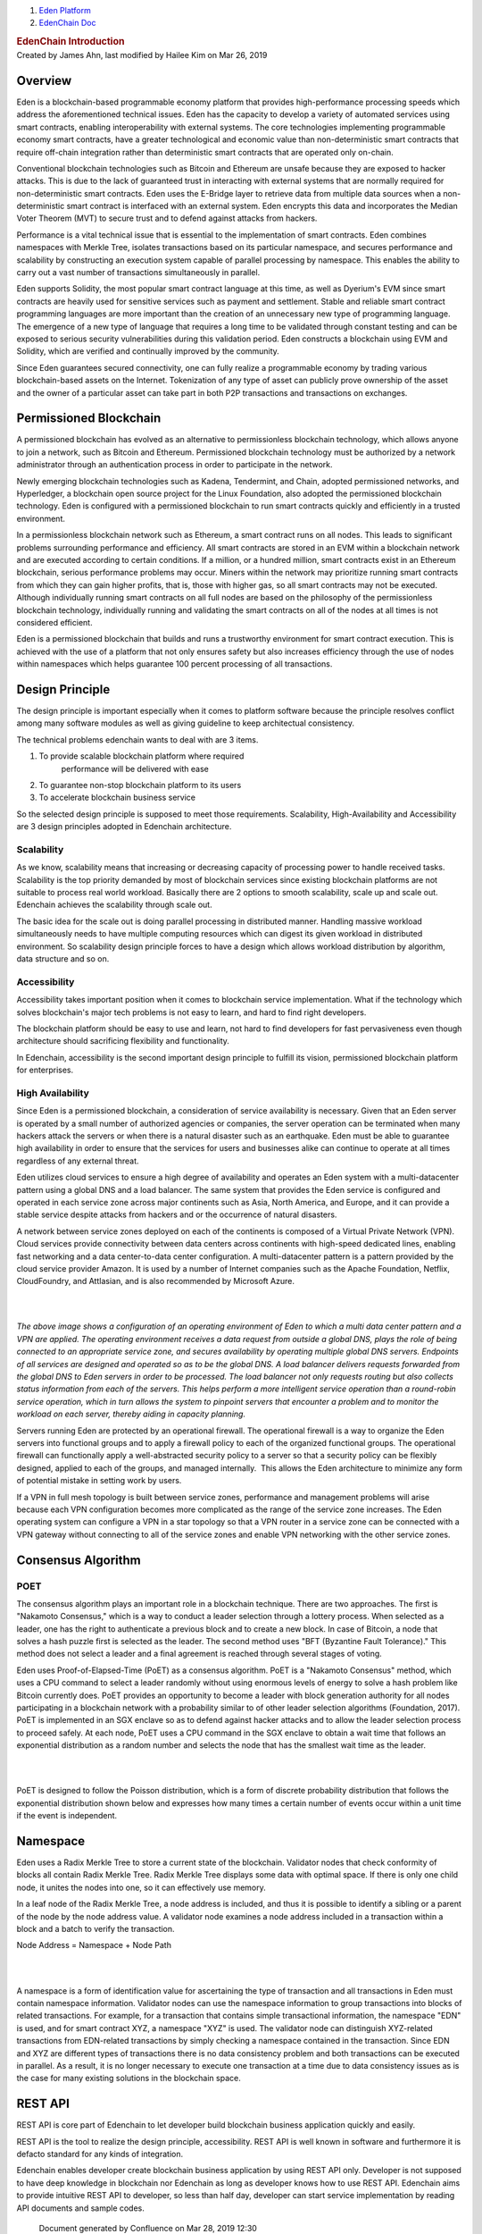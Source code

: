 

.. container::
   :name: page

   .. container:: aui-page-panel
      :name: main

      .. container::
         :name: main-header

         .. container::
            :name: breadcrumb-section

            #. `Eden Platform <index.html>`__
            #. `EdenChain Doc <EdenChain-Doc_120848728.html>`__

         .. rubric:: EdenChain Introduction
            :name: title-heading
            :class: pagetitle

      .. container:: view
         :name: content

         .. container:: page-metadata

            Created by James Ahn, last modified by Hailee Kim on Mar 26,
            2019

         .. container:: wiki-content group
            :name: main-content

            
Overview
==========

Eden is a blockchain-based programmable economy platform
that provides high-performance processing speeds which
address the aforementioned technical issues. Eden has the
capacity to develop a variety of automated services using
smart contracts, enabling interoperability with external
systems. The core technologies implementing programmable
economy smart contracts, have a greater technological and
economic value than non-deterministic smart contracts that
require off-chain integration rather than deterministic
smart contracts that are operated only on-chain.

Conventional blockchain technologies such as Bitcoin and
Ethereum are unsafe because they are exposed to hacker
attacks. This is due to the lack of guaranteed trust in
interacting with external systems that are normally required
for non-deterministic smart contracts. Eden uses the
E-Bridge layer to retrieve data from multiple data sources
when a non-deterministic smart contract is interfaced with
an external system. Eden encrypts this data and incorporates
the Median Voter Theorem (MVT) to secure trust and to defend
against attacks from hackers.

Performance is a vital technical issue that is essential to
the implementation of smart contracts. Eden combines
namespaces with Merkle Tree, isolates transactions based on
its particular namespace, and secures performance and
scalability by constructing an execution system capable of
parallel processing by namespace. This enables the ability
to carry out a vast number of transactions simultaneously in
parallel.

Eden supports Solidity, the most popular smart contract
language at this time, as well as Dyerium's EVM since smart
contracts are heavily used for sensitive services such as
payment and settlement. Stable and reliable smart contract
programming languages are more important than the creation
of an unnecessary new type of programming language.  The
emergence of a new type of language that requires a long
time to be validated through constant testing and can be
exposed to serious security vulnerabilities during this
validation period. Eden constructs a blockchain using EVM
and Solidity, which are verified and continually improved by
the community.

Since Eden guarantees secured connectivity, one can fully
realize a programmable economy by trading various
blockchain-based assets on the Internet. Tokenization of any
type of asset can publicly prove ownership of the asset and
the owner of a particular asset can take part in both P2P
transactions and transactions on exchanges.

Permissioned Blockchain
========================

A permissioned blockchain has evolved as an alternative to
permissionless blockchain technology, which allows anyone to
join a network, such as Bitcoin and Ethereum. Permissioned
blockchain technology must be authorized by a network
administrator through an authentication process in order to
participate in the network.

Newly emerging blockchain technologies such as Kadena,
Tendermint, and Chain, adopted permissioned networks, and
Hyperledger, a blockchain open source project for the Linux
Foundation, also adopted the permissioned blockchain
technology. Eden is configured with a permissioned
blockchain to run smart contracts quickly and efficiently in
a trusted environment.

In a permissionless blockchain network such as Ethereum, a
smart contract runs on all nodes. This leads to significant
problems surrounding performance and efficiency. All smart
contracts are stored in an EVM within a blockchain network
and are executed according to certain conditions. If a
million, or a hundred million, smart contracts exist in an
Ethereum blockchain, serious performance problems may occur.
Miners within the network may prioritize running smart
contracts from which they can gain higher profits, that is,
those with higher gas, so all smart contracts may not be
executed. Although individually running smart contracts on
all full nodes are based on the philosophy of the
permissionless blockchain technology, individually running
and validating the smart contracts on all of the nodes at
all times is not considered efficient.

Eden is a permissioned blockchain that builds and runs a
trustworthy environment for smart contract execution. This
is achieved with the use of a platform that not only ensures
safety but also increases efficiency through the use of
nodes within namespaces which helps guarantee 100 percent
processing of all transactions.

Design Principle
===================


The design principle is important especially when it comes
to platform software because the principle resolves conflict
among many software modules as well as giving guideline to
keep architectual consistency.

The technical problems edenchain wants to deal with are 3
items.

#. To provide scalable blockchain platform where required
    performance will be delivered with ease
#. To guarantee non-stop blockchain platform to its users 
#. To accelerate blockchain business service 

So the selected design principle is supposed to meet those
requirements. Scalability, High-Availability and
Accessibility are 3 design principles adopted in Edenchain
architecture.

Scalability
------------------

As we know, scalability means that increasing or decreasing
capacity of processing power to handle received tasks.
Scalability is the top priority demanded by most of
blockchain services since existing blockchain platforms are
not suitable to process real world workload. Basically there
are 2 options to smooth scalability, scale up and scale out.
Edenchain achieves the scalability through scale out.

The basic idea for the scale out is doing parallel
processing in distributed manner. Handling massive workload
simultaneously needs to have multiple computing resources
which can digest its given workload in distributed
environment. So scalability design principle forces to have
a design which allows workload distribution by algorithm,
data structure and so on.

Accessibility
-----------------

Accessibility takes important position when it comes to
blockchain service implementation. What if the technology
which solves blockchain's major tech problems is not easy to
learn, and hard to find right developers. 

The blockchain platform should be easy to use and learn, not
hard to find developers for fast pervasiveness even though
architecture should sacrificing flexibility and
functionality. 

In Edenchain, accessibility is the second important design
principle to fulfill its vision, permissioned blockchain
platform for enterprises.

High Availability
-------------------

Since Eden is a permissioned blockchain, a consideration of
service availability is necessary. Given that an Eden server
is operated by a small number of authorized agencies or
companies, the server operation can be terminated when many
hackers attack the servers or when there is a natural
disaster such as an earthquake. Eden must be able to
guarantee high availability in order to ensure that the
services for users and businesses alike can continue to
operate at all times regardless of any external threat.

Eden utilizes cloud services to ensure a high degree of
availability and operates an Eden system with a
multi-datacenter pattern using a global DNS and a load
balancer. The same system that provides the Eden service is
configured and operated in each service zone across major
continents such as Asia, North America, and Europe, and it
can provide a stable service despite attacks from hackers
and or the occurrence of natural disasters.

A network between service zones deployed on each of the
continents is composed of a Virtual Private Network (VPN).
Cloud services provide connectivity between data centers
across continents with high-speed dedicated lines, enabling
fast networking and a data center-to-data center
configuration. A multi-datacenter pattern is a pattern
provided by the cloud service provider Amazon. It is used by
a number of Internet companies such as the Apache
Foundation, Netflix, CloudFoundry, and Attlasian, and is
also recommended by Microsoft Azure.

| 

| 

*The above image shows a configuration of an operating
environment of Eden to which a multi data center pattern and
a VPN are applied. The operating environment receives a data
request from outside a global DNS, plays the role of being
connected to an appropriate service zone, and secures
availability by operating multiple global DNS servers.
Endpoints of all services are designed and operated so as to
be the global DNS. A load balancer delivers requests
forwarded from the global DNS to Eden servers in order to be
processed. The load balancer not only requests routing but
also collects status information from each of the servers.
This helps perform a more intelligent service operation than
a round-robin service operation, which in turn allows the
system to pinpoint servers that encounter a problem and to
monitor the workload on each server, thereby aiding in
capacity planning.*

Servers running Eden are protected by an operational
firewall. The operational firewall is a way to organize the
Eden servers into functional groups and to apply a firewall
policy to each of the organized functional groups. The
operational firewall can functionally apply a
well-abstracted security policy to a server so that a
security policy can be flexibly designed, applied to each of
the groups, and managed internally.  This allows the Eden
architecture to minimize any form of potential mistake in
setting work by users.

If a VPN in full mesh topology is built between service
zones, performance and management problems will arise
because each VPN configuration becomes more complicated as
the range of the service zone increases. The Eden operating
system can configure a VPN in a star topology so that a VPN
router in a service zone can be connected with a VPN gateway
without connecting to all of the service zones and enable
VPN networking with the other service zones.


Consensus Algorithm
========================

POET
------

The consensus algorithm plays an important role in a
blockchain technique. There are two approaches. The first is
"Nakamoto Consensus," which is a way to conduct a leader
selection through a lottery process. When selected as a
leader, one has the right to authenticate a previous block
and to create a new block. In case of Bitcoin, a node that
solves a hash puzzle first is selected as the leader. The
second method uses "BFT (Byzantine Fault Tolerance)." This
method does not select a leader and a final agreement is
reached through several stages of voting.

Eden uses Proof-of-Elapsed-Time (PoET) as a consensus
algorithm. PoET is a "Nakamoto Consensus" method, which uses
a CPU command to select a leader randomly without using
enormous levels of energy to solve a hash problem like
Bitcoin currently does. PoET provides an opportunity to
become a leader with block generation authority for all
nodes participating in a blockchain network with a
probability similar to of other leader selection algorithms
(Foundation, 2017). PoET is implemented in an SGX enclave so
as to defend against hacker attacks and to allow the leader
selection process to proceed safely. At each node, PoET uses
a CPU command in the SGX enclave to obtain a wait time that
follows an exponential distribution as a random number and
selects the node that has the smallest wait time as the
leader.

| 

| 

PoET is designed to follow the Poisson distribution, which
is a form of discrete probability distribution that follows
the exponential distribution shown below and expresses how
many times a certain number of events occur within a unit
time if the event is independent.


Namespace
===============


Eden uses a Radix Merkle Tree to store a current state of
the blockchain. Validator nodes that check conformity of
blocks all contain Radix Merkle Tree. Radix Merkle Tree
displays some data with optimal space. If there is only one
child node, it unites the nodes into one, so it can
effectively use memory.

In a leaf node of the Radix Merkle Tree, a node address is
included, and thus it is possible to identify a sibling or a
parent of the node by the node address value. A validator
node examines a node address included in a transaction
within a block and a batch to verify the transaction.

Node Address = Namespace + Node Path

| 

| 

A namespace is a form of identification value for
ascertaining the type of transaction and all transactions in
Eden must contain namespace information. Validator nodes can
use the namespace information to group transactions into
blocks of related transactions. For example, for a
transaction that contains simple transactional information,
the namespace "EDN" is used, and for smart contract XYZ, a
namespace "XYZ" is used. The validator node can distinguish
XYZ-related transactions from EDN-related transactions by
simply checking a namespace contained in the transaction.
Since EDN and XYZ are different types of transactions there
is no data consistency problem and both transactions can be
executed in parallel. As a result, it is no longer necessary
to execute one transaction at a time due to data consistency
issues as is the case for many existing solutions in the
blockchain space.

REST API
==========

REST API is core part of Edenchain to let developer build
blockchain business application quickly and easily.

REST API is the tool to realize the design principle,
accessibility. REST API is well known in software and
furthermore it is defacto standard for any kinds of
integration. 

Edenchain enables developer create blockchain business
application by using REST API only. Developer is not
supposed to have deep knowledge in blockchain nor Edenchain
as long as developer knows how to use REST API. Edenchain
aims to provide intuitive REST API to developer, so less
than half day, developer can start service implementation by
reading API documents and sample codes.


   .. container::
      :name: footer

      .. container:: section footer-body

         Document generated by Confluence on Mar 28, 2019 12:30

         .. container::
            :name: footer-logo

            `Atlassian <http://www.atlassian.com/>`__

.. |image0| image:: images/icons/bullet_blue.gif
   :width: 8px
   :height: 8px
.. |image1| image:: images/icons/bullet_blue.gif
   :width: 8px
   :height: 8px
.. |image2| image:: images/icons/bullet_blue.gif
   :width: 8px
   :height: 8px
.. |image3| image:: images/icons/bullet_blue.gif
   :width: 8px
   :height: 8px
.. |image4| image:: images/icons/bullet_blue.gif
   :width: 8px
   :height: 8px

